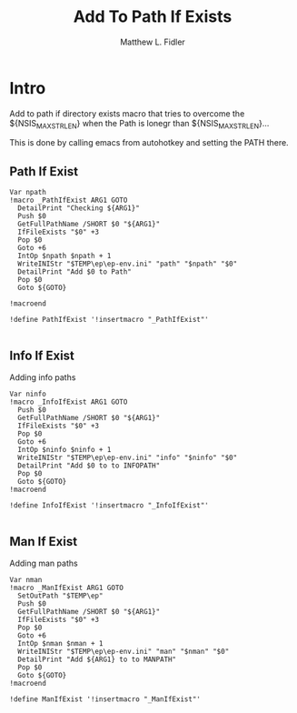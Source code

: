 #+TITLE: Add To Path If Exists
#+AUTHOR: Matthew L. Fidler
#+PROPERTY: tangle emacsPathIfExists.nsh
* Intro
Add to path if directory exists macro that tries to overcome the
${NSIS_MAX_STRLEN} when the Path is lonegr than ${NSIS_MAX_STRLEN}...

This is done by calling emacs from autohotkey and setting the
PATH there.
** Path If Exist
#+BEGIN_SRC nsis
Var npath
!macro _PathIfExist ARG1 GOTO
  DetailPrint "Checking ${ARG1}"
  Push $0
  GetFullPathName /SHORT $0 "${ARG1}" 
  IfFileExists "$0" +3
  Pop $0
  Goto +6
  IntOp $npath $npath + 1
  WriteINIStr "$TEMP\ep\ep-env.ini" "path" "$npath" "$0"
  DetailPrint "Add $0 to Path"
  Pop $0
  Goto ${GOTO}

!macroend

!define PathIfExist '!insertmacro "_PathIfExist"'

#+END_SRC
** Info If Exist
Adding info paths
#+BEGIN_SRC nsis
  Var ninfo
  !macro _InfoIfExist ARG1 GOTO
    Push $0
    GetFullPathName /SHORT $0 "${ARG1}" 
    IfFileExists "$0" +3
    Pop $0
    Goto +6
    IntOp $ninfo $ninfo + 1
    WriteINIStr "$TEMP\ep\ep-env.ini" "info" "$ninfo" "$0"
    DetailPrint "Add $0 to to INFOPATH"
    Pop $0
    Goto ${GOTO}
  !macroend
  
  !define InfoIfExist '!insertmacro "_InfoIfExist"'
  
#+END_SRC


** Man If Exist
Adding man paths
#+BEGIN_SRC nsis
  Var nman
  !macro _ManIfExist ARG1 GOTO
    SetOutPath "$TEMP\ep"
    Push $0
    GetFullPathName /SHORT $0 "${ARG1}"     
    IfFileExists "$0" +3
    Pop $0
    Goto +6
    IntOp $nman $nman + 1
    WriteINIStr "$TEMP\ep\ep-env.ini" "man" "$nman" "$0"
    DetailPrint "Add ${ARG1} to to MANPATH"
    Pop $0
    Goto ${GOTO}
  !macroend
  
  !define ManIfExist '!insertmacro "_ManIfExist"'
  
#+END_SRC
